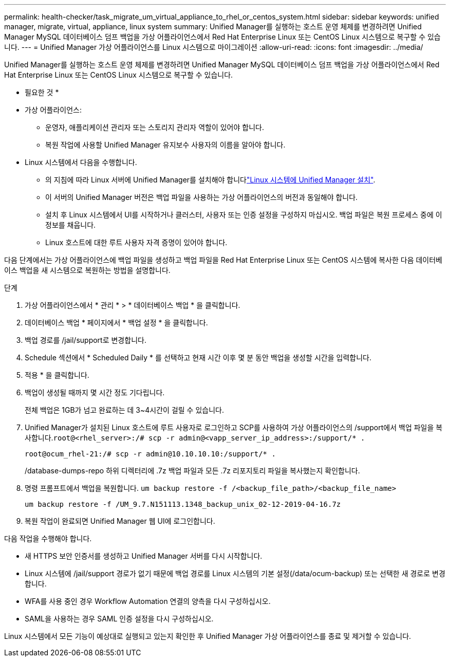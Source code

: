 ---
permalink: health-checker/task_migrate_um_virtual_appliance_to_rhel_or_centos_system.html 
sidebar: sidebar 
keywords: unified manager, migrate, virtual, appliance, linux system 
summary: Unified Manager를 실행하는 호스트 운영 체제를 변경하려면 Unified Manager MySQL 데이터베이스 덤프 백업을 가상 어플라이언스에서 Red Hat Enterprise Linux 또는 CentOS Linux 시스템으로 복구할 수 있습니다. 
---
= Unified Manager 가상 어플라이언스를 Linux 시스템으로 마이그레이션
:allow-uri-read: 
:icons: font
:imagesdir: ../media/


[role="lead"]
Unified Manager를 실행하는 호스트 운영 체제를 변경하려면 Unified Manager MySQL 데이터베이스 덤프 백업을 가상 어플라이언스에서 Red Hat Enterprise Linux 또는 CentOS Linux 시스템으로 복구할 수 있습니다.

* 필요한 것 *

* 가상 어플라이언스:
+
** 운영자, 애플리케이션 관리자 또는 스토리지 관리자 역할이 있어야 합니다.
** 복원 작업에 사용할 Unified Manager 유지보수 사용자의 이름을 알아야 합니다.


* Linux 시스템에서 다음을 수행합니다.
+
** 의 지침에 따라 Linux 서버에 Unified Manager를 설치해야 합니다link:../install-linux/concept_install_unified_manager_on_rhel_or_centos.html["Linux 시스템에 Unified Manager 설치"].
** 이 서버의 Unified Manager 버전은 백업 파일을 사용하는 가상 어플라이언스의 버전과 동일해야 합니다.
** 설치 후 Linux 시스템에서 UI를 시작하거나 클러스터, 사용자 또는 인증 설정을 구성하지 마십시오. 백업 파일은 복원 프로세스 중에 이 정보를 채웁니다.
** Linux 호스트에 대한 루트 사용자 자격 증명이 있어야 합니다.




다음 단계에서는 가상 어플라이언스에 백업 파일을 생성하고 백업 파일을 Red Hat Enterprise Linux 또는 CentOS 시스템에 복사한 다음 데이터베이스 백업을 새 시스템으로 복원하는 방법을 설명합니다.

.단계
. 가상 어플라이언스에서 * 관리 * > * 데이터베이스 백업 * 을 클릭합니다.
. 데이터베이스 백업 * 페이지에서 * 백업 설정 * 을 클릭합니다.
. 백업 경로를 /jail/support로 변경합니다.
. Schedule 섹션에서 * Scheduled Daily * 를 선택하고 현재 시간 이후 몇 분 동안 백업을 생성할 시간을 입력합니다.
. 적용 * 을 클릭합니다.
. 백업이 생성될 때까지 몇 시간 정도 기다립니다.
+
전체 백업은 1GB가 넘고 완료하는 데 3~4시간이 걸릴 수 있습니다.

. Unified Manager가 설치된 Linux 호스트에 루트 사용자로 로그인하고 SCP를 사용하여 가상 어플라이언스의 /support에서 백업 파일을 복사합니다.`root@<rhel_server>:/# scp -r admin@<vapp_server_ip_address>:/support/* .`
+
`root@ocum_rhel-21:/# scp -r admin@10.10.10.10:/support/* .`

+
/database-dumps-repo 하위 디렉터리에 .7z 백업 파일과 모든 .7z 리포지토리 파일을 복사했는지 확인합니다.

. 명령 프롬프트에서 백업을 복원합니다. `um backup restore -f /<backup_file_path>/<backup_file_name>`
+
`um backup restore -f /UM_9.7.N151113.1348_backup_unix_02-12-2019-04-16.7z`

. 복원 작업이 완료되면 Unified Manager 웹 UI에 로그인합니다.


다음 작업을 수행해야 합니다.

* 새 HTTPS 보안 인증서를 생성하고 Unified Manager 서버를 다시 시작합니다.
* Linux 시스템에 /jail/support 경로가 없기 때문에 백업 경로를 Linux 시스템의 기본 설정(/data/ocum-backup) 또는 선택한 새 경로로 변경합니다.
* WFA를 사용 중인 경우 Workflow Automation 연결의 양측을 다시 구성하십시오.
* SAML을 사용하는 경우 SAML 인증 설정을 다시 구성하십시오.


Linux 시스템에서 모든 기능이 예상대로 실행되고 있는지 확인한 후 Unified Manager 가상 어플라이언스를 종료 및 제거할 수 있습니다.
